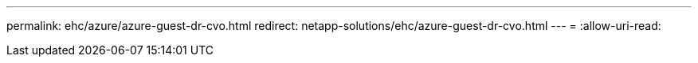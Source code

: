 ---
permalink: ehc/azure/azure-guest-dr-cvo.html 
redirect: netapp-solutions/ehc/azure-guest-dr-cvo.html 
---
= 
:allow-uri-read: 


